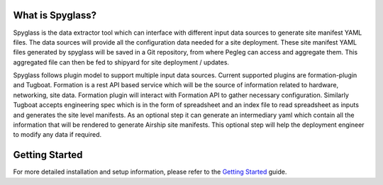 
What is Spyglass?
----------------

Spyglass is the data extractor tool which can interface with
different input data sources to generate site manifest YAML files.
The data sources will provide all the configuration data needed
for a site deployment. These site manifest YAML files generated
by spyglass will be saved in a Git repository, from where Pegleg
can access and aggregate them. This aggregated file can then be
fed to shipyard for site deployment / updates.

Spyglass follows plugin model to support multiple input data sources.
Current supported plugins are formation-plugin and Tugboat. Formation
is a rest API based service which will be the source of information
related to hardware, networking, site data. Formation plugin will
interact with Formation API to gather necessary configuration.
Similarly Tugboat accepts engineering spec which is in the form of
spreadsheet and an index file to read spreadsheet as inputs and
generates the site level manifests.
As an optional step it can generate an intermediary yaml which contain
all the information that will be rendered to generate Airship site
manifests. This optional step will help the deployment engineer to
modify any data if required.

Getting Started
---------------
For more detailed installation and setup information, please refer to the
`Getting Started`_ guide.


.. _`Getting Started`: ./doc/source/getting_started.rst
